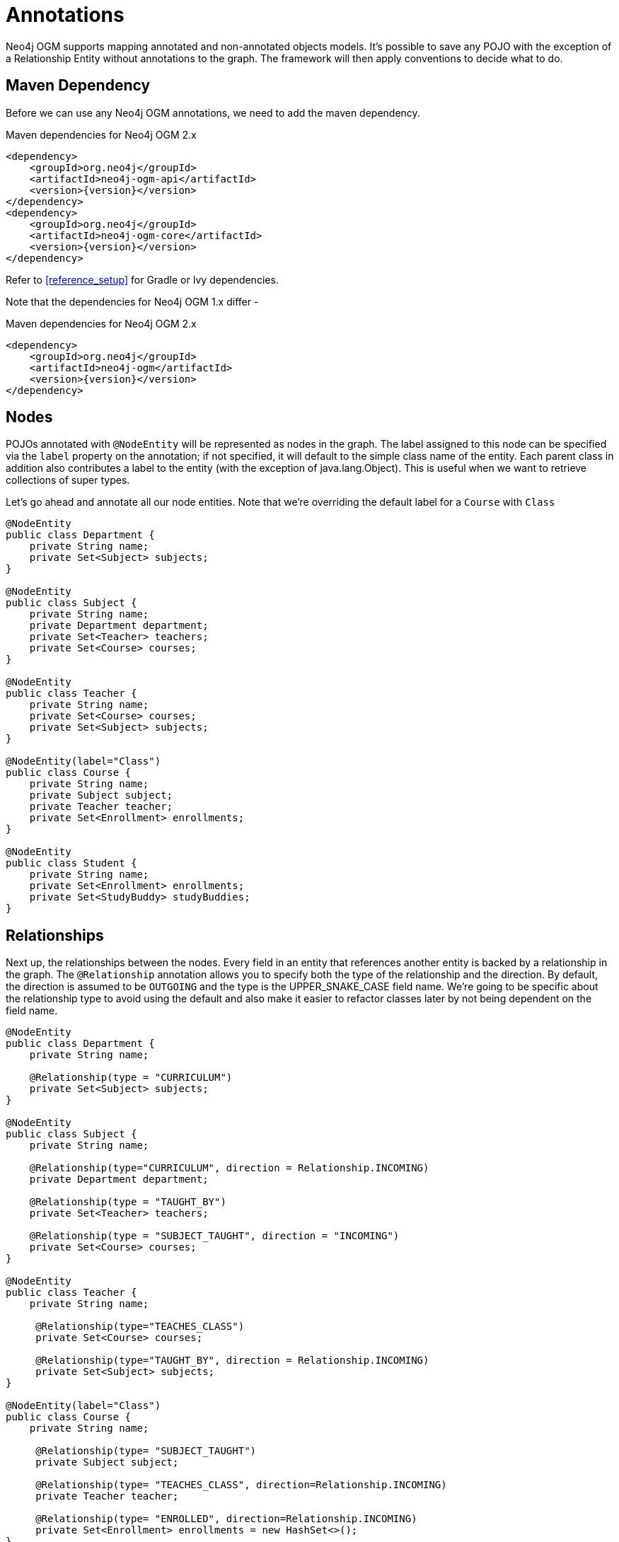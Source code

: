 [[tutorial_annotations]]
= Annotations

Neo4j OGM supports mapping annotated and non-annotated objects models. It’s possible to save any POJO with the exception of a Relationship Entity without annotations to the graph.
The framework will then apply conventions to decide what to do.

== Maven Dependency

Before we can use any Neo4j OGM annotations, we need to add the maven dependency.

.Maven dependencies for Neo4j OGM 2.x
[source,xml]
----
<dependency>
    <groupId>org.neo4j</groupId>
    <artifactId>neo4j-ogm-api</artifactId>
    <version>{version}</version>
</dependency>
<dependency>
    <groupId>org.neo4j</groupId>
    <artifactId>neo4j-ogm-core</artifactId>
    <version>{version}</version>
</dependency>
----

Refer to <<reference_setup>> for Gradle or Ivy dependencies.

Note that the dependencies for Neo4j OGM 1.x differ -

.Maven dependencies for Neo4j OGM 2.x
[source,xml]
----
<dependency>
    <groupId>org.neo4j</groupId>
    <artifactId>neo4j-ogm</artifactId>
    <version>{version}</version>
</dependency>
----

== Nodes
POJOs annotated with `@NodeEntity` will be represented as nodes in the graph. The label assigned to this node can be specified via the `label` property on the annotation;
if not specified, it will default to the simple class name of the entity. Each parent class in addition also contributes a label to the entity (with the exception of java.lang.Object).
This is useful when we want to retrieve collections of super types.

Let's go ahead and annotate all our node entities. Note that we're overriding the default label for a `Course` with `Class`

```java
@NodeEntity
public class Department {
    private String name;
    private Set<Subject> subjects;
}

@NodeEntity
public class Subject {
    private String name;
    private Department department;
    private Set<Teacher> teachers;
    private Set<Course> courses;
}

@NodeEntity
public class Teacher {
    private String name;
    private Set<Course> courses;
    private Set<Subject> subjects;
}

@NodeEntity(label="Class")
public class Course {
    private String name;
    private Subject subject;
    private Teacher teacher;
    private Set<Enrollment> enrollments;
}

@NodeEntity
public class Student {
    private String name;
    private Set<Enrollment> enrollments;
    private Set<StudyBuddy> studyBuddies;
}

```

== Relationships

Next up, the relationships between the nodes. Every field in an entity that references another entity is backed by a relationship in the graph.
The `@Relationship` annotation allows you to specify both the type of the relationship and the direction. By default, the direction is assumed to be `OUTGOING` and the type is the UPPER_SNAKE_CASE field name.
We're going to be specific about the relationship type to avoid using the default and also make it easier to refactor classes later by not being dependent on the field name.

```java
@NodeEntity
public class Department {
    private String name;

    @Relationship(type = "CURRICULUM")
    private Set<Subject> subjects;
}

@NodeEntity
public class Subject {
    private String name;

    @Relationship(type="CURRICULUM", direction = Relationship.INCOMING)
    private Department department;

    @Relationship(type = "TAUGHT_BY")
    private Set<Teacher> teachers;

    @Relationship(type = "SUBJECT_TAUGHT", direction = "INCOMING")
    private Set<Course> courses;
}

@NodeEntity
public class Teacher {
    private String name;

     @Relationship(type="TEACHES_CLASS")
     private Set<Course> courses;

     @Relationship(type="TAUGHT_BY", direction = Relationship.INCOMING)
     private Set<Subject> subjects;
}

@NodeEntity(label="Class")
public class Course {
    private String name;

     @Relationship(type= "SUBJECT_TAUGHT")
     private Subject subject;

     @Relationship(type= "TEACHES_CLASS", direction=Relationship.INCOMING)
     private Teacher teacher;

     @Relationship(type= "ENROLLED", direction=Relationship.INCOMING)
     private Set<Enrollment> enrollments = new HashSet<>();
}

@NodeEntity
public class Student {
    private String name;

    @Relationship(type = "ENROLLED")
    private Set<Enrollment> enrollments;

    @Relationship(type = "BUDDY", direction = Relationship.INCOMING)
    private Set<StudyBuddy> studyBuddies;
}

```
== Relationship Entities

We have one more entity, and that is the `Enrollment`. As discussed earlier, this is a relationship entity since it manages the underlying `ENROLLED` relation between a student and course.
It isn't a simple relation because it has a relationship property called `enrolledDate`.

A relationship entity must be annotated with `@RelationshipEntity` and also the type of relationship.
In this case, the type of relationship is `ENROLLED` as specified in both the `Student` and `Course` entities. We are also going to indicate to the OGM the start and end node of this relationship.

```java
@RelationshipEntity(type = "ENROLLED")
public class Enrollment {

	private Long id;

	@StartNode
	private Student student;

	@EndNode
	private Course course;

	private Date enrolledDate;

}
```

== @GraphId

Every node and relationship persisted to the graph has an id. Neo4j OGM uses this to identify and re-connect the entity to the graph.
Specifying a Long id field is required. If such a field exists on the entity, then Neo4j OGM will use it automatically. Otherwise, a Long field must be annotated with `@GraphId`.

Since every entity requires an id, we're going to create an `Entity` superclass. This is an abstract class, so you'll see that the nodes do not inherit an `Entity` label, which is exactly what we want.

Also observe the null checks for the `id` field in the `equals` and `hashCode`. This is required because the `id` is null till the entity is persisted to the graph.

```java

public abstract class Entity {

    @JsonProperty("id")
    private Long id;

    public Long getId() {
        return id;
    }

    @Override
    public boolean equals(Object o) {
        if (this == o) return true;
        if (o == null || id == null || getClass() != o.getClass()) return false;

        Entity entity = (Entity) o;

        if (!id.equals(entity.id)) return false;

        return true;
    }

    @Override
    public int hashCode() {
        return (id == null) ? -1 : id.hashCode();
    }
}

```
Our entities will now extend this class, for example

```java
@NodeEntity
public class Department extends Entity {
    private String name;

    @Relationship(type = "CURRICULUM")
    private Set<Subject> subjects;

    public Department() {

    }
}

```

The OGM also requires an public no-args constructor to be able to construct objects, we'll make sure all our entities have one.

== Converters

Neo4j supports numerics, Strings, booleans and arrays of these as property values.
How do we handle the `enrolledDate` since `Date` is not a valid data type? Luckily for us, Neo4j OGM provides many converters out of the box, one of which is a Date to Long converter.
We simply annotate the field with `@DateLong` and the conversion of the Date to it's Long representation and back is handled by the OGM when persisting and loading from the graph.

```java
@RelationshipEntity(type = "ENROLLED")
public class Enrollment {

    private Long id;

    @StartNode
    private Student student;

    @EndNode
    private Course course;

    @DateLong
    private Date enrolledDate;

}
```